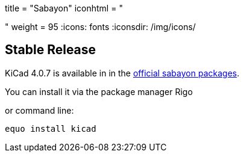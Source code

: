 +++
title = "Sabayon"
iconhtml = "<div class='fl-sabayon'></div>"
weight = 95
+++
:icons: fonts
:iconsdir: /img/icons/

== Stable Release
KiCad 4.0.7 is available in in the
link:https://packages.sabayon.org/show/kicad,207803,sabayon-weekly,amd64,5,standard[official
sabayon packages]. 

You can install it via the package manager Rigo

or command line:

```
equo install kicad
```